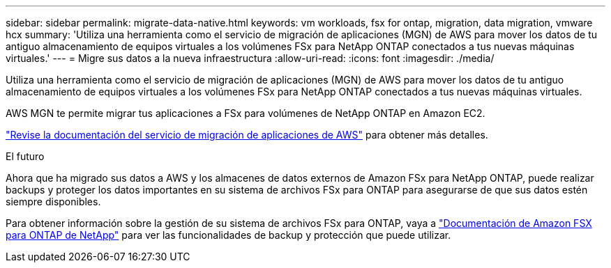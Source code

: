 ---
sidebar: sidebar 
permalink: migrate-data-native.html 
keywords: vm workloads, fsx for ontap, migration, data migration, vmware hcx 
summary: 'Utiliza una herramienta como el servicio de migración de aplicaciones (MGN) de AWS para mover los datos de tu antiguo almacenamiento de equipos virtuales a los volúmenes FSx para NetApp ONTAP conectados a tus nuevas máquinas virtuales.' 
---
= Migre sus datos a la nueva infraestructura
:allow-uri-read: 
:icons: font
:imagesdir: ./media/


[role="lead"]
Utiliza una herramienta como el servicio de migración de aplicaciones (MGN) de AWS para mover los datos de tu antiguo almacenamiento de equipos virtuales a los volúmenes FSx para NetApp ONTAP conectados a tus nuevas máquinas virtuales.

AWS MGN te permite migrar tus aplicaciones a FSx para volúmenes de NetApp ONTAP en Amazon EC2.

https://docs.aws.amazon.com/mgn/latest/ug/what-is-application-migration-service.html["Revise la documentación del servicio de migración de aplicaciones de AWS"^] para obtener más detalles.

.El futuro
Ahora que ha migrado sus datos a AWS y los almacenes de datos externos de Amazon FSx para NetApp ONTAP, puede realizar backups y proteger los datos importantes en su sistema de archivos FSx para ONTAP para asegurarse de que sus datos estén siempre disponibles.

Para obtener información sobre la gestión de su sistema de archivos FSx para ONTAP, vaya a https://docs.netapp.com/us-en/workload-fsx-ontap/index.html["Documentación de Amazon FSX para ONTAP de NetApp"] para ver las funcionalidades de backup y protección que puede utilizar.
